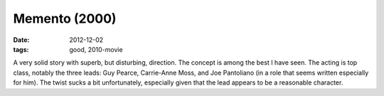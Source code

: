 Memento (2000)
==============

:date: 2012-12-02
:tags: good, 2010-movie



A very solid story with superb, but disturbing, direction. The concept
is among the best I have seen. The acting is top class, notably
the three leads: Guy Pearce, Carrie-Anne Moss, and Joe Pantoliano (in a
role that seems written especially for him). The twist sucks a bit
unfortunately, especially given that the lead appears to be a reasonable
character.
